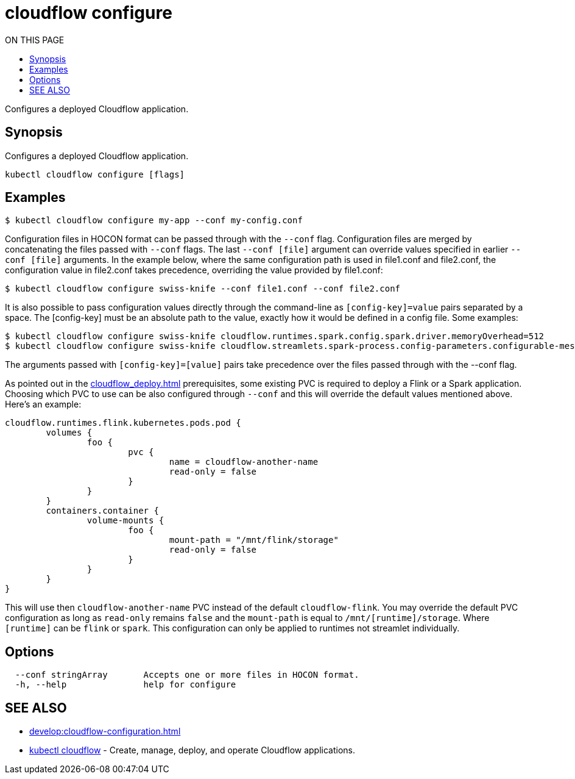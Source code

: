 = cloudflow configure
:toc:
:toc-title: ON THIS PAGE
:toclevels: 2

Configures a deployed Cloudflow application.

== Synopsis

Configures a deployed Cloudflow application.

[source,bash]
----
kubectl cloudflow configure [flags]
----

== Examples

[source,bash]
----
$ kubectl cloudflow configure my-app --conf my-config.conf
----

Configuration files in HOCON format can be passed through with the `--conf` flag.
Configuration files are merged by concatenating the files passed with `--conf` flags.
The last `--conf [file]` argument can override values specified in earlier `--conf [file]` arguments.
In the example below, where the same configuration path is used in file1.conf and file2.conf,
the configuration value in file2.conf takes precedence, overriding the value provided by file1.conf:

[source,bash]
----
$ kubectl cloudflow configure swiss-knife --conf file1.conf --conf file2.conf
----

It is also possible to pass configuration values directly through the command-line as `[config-key]=value` pairs separated by
a space. The [config-key] must be an absolute path to the value, exactly how it would be defined in a config file.
Some examples:

[source,bash]
----
$ kubectl cloudflow configure swiss-knife cloudflow.runtimes.spark.config.spark.driver.memoryOverhead=512
$ kubectl cloudflow configure swiss-knife cloudflow.streamlets.spark-process.config-parameters.configurable-message='SPARK-OUTPUT:'
----

The arguments passed with `[config-key]=[value]` pairs take precedence over the files passed through with the --conf flag.

As pointed out in the xref:cloudflow_deploy.adoc[] prerequisites, some existing PVC is required to deploy a Flink or a Spark application. Choosing which PVC to use can be also configured through `--conf` and this will override the default values mentioned above. Here's an example:

[source,bash]
----
cloudflow.runtimes.flink.kubernetes.pods.pod {
	volumes {
		foo {
			pvc {
				name = cloudflow-another-name
				read-only = false
			}
		}
	}
	containers.container {
		volume-mounts {
			foo {
				mount-path = "/mnt/flink/storage"
				read-only = false
			}
		}
	}
}
----

This will use then `cloudflow-another-name` PVC instead of the default `cloudflow-flink`. You may override the default PVC configuration as long as `read-only` remains `false` and the `mount-path` is equal to `/mnt/[runtime]/storage`. Where `[runtime]` can be `flink` or `spark`. This configuration can only be applied to runtimes not streamlet individually. 

== Options


[source,bash]
----
  --conf stringArray       Accepts one or more files in HOCON format.
  -h, --help               help for configure
----

== SEE ALSO

* xref:develop:cloudflow-configuration.adoc[]

* <<cloudflow.adoc#,kubectl cloudflow>> - Create, manage, deploy, and operate Cloudflow applications.
